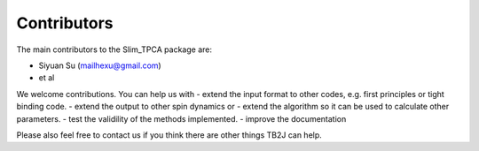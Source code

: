 Contributors
============

The main contributors to the Slim_TPCA package are:

* Siyuan Su (mailhexu@gmail.com)

* et al

We welcome contributions. You can help us with - extend the input format
to other codes, e.g. first principles or tight binding code. - extend
the output to other spin dynamics or - extend the algorithm so it can be
used to calculate other parameters. - test the validility of the methods
implemented. - improve the documentation

Please also feel free to contact us if you think there are other things
TB2J can help.
